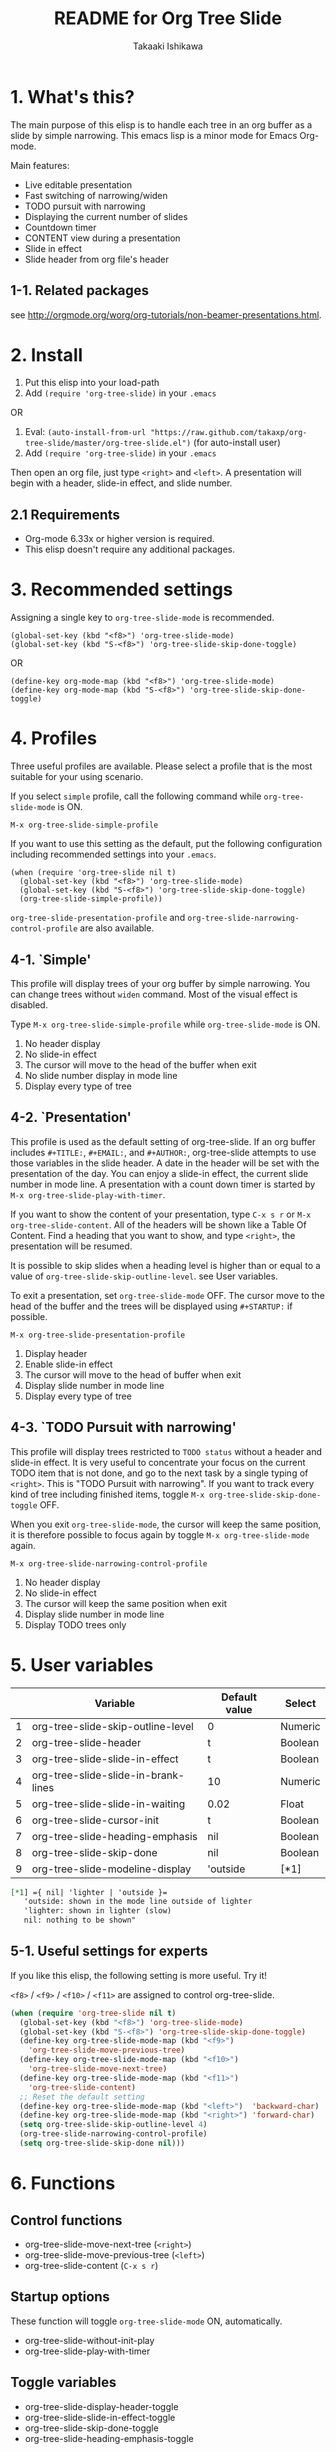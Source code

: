 #+TITLE:	README for Org Tree Slide
#+AUTHOR:	Takaaki Ishikawa
#+EMAIL:	takaxp@ieee.org
#+STARTUP:	content
#+Last Update: 2011-12-17@18:17

* 1. What's this?

The main purpose of this elisp is to handle each tree in an org buffer as a slide by simple narrowing. This emacs lisp is a minor mode for Emacs Org-mode. 

Main features:

  - Live editable presentation
  - Fast switching of narrowing/widen
  - TODO pursuit with narrowing
  - Displaying the current number of slides
  - Countdown timer
  - CONTENT view during a presentation
  - Slide in effect
  - Slide header from org file's header

** 1-1. Related packages

see [[http://orgmode.org/worg/org-tutorials/non-beamer-presentations.html]].

* 2. Install

1. Put this elisp into your load-path
2. Add =(require 'org-tree-slide)= in your =.emacs=

OR

1. Eval: =(auto-install-from-url "https://raw.github.com/takaxp/org-tree-slide/master/org-tree-slide.el")= (for auto-install user)
2. Add =(require 'org-tree-slide)= in your =.emacs=

Then open an org file, just type =<right>= and =<left>=. A presentation will begin with a header, slide-in effect, and slide number.

** 2.1 Requirements
  - Org-mode 6.33x or higher version is required.
  - This elisp doesn't require any additional packages.
* 3. Recommended settings

Assigning a single key to =org-tree-slide-mode= is recommended.

#+begin_src emacs lisp
(global-set-key (kbd "<f8>") 'org-tree-slide-mode)
(global-set-key (kbd "S-<f8>") 'org-tree-slide-skip-done-toggle)
#+end_src

OR

#+begin_src emacs lisp
(define-key org-mode-map (kbd "<f8>") 'org-tree-slide-mode)
(define-key org-mode-map (kbd "S-<f8>") 'org-tree-slide-skip-done-toggle)
#+end_src

* 4. Profiles

Three useful profiles are available. Please select a profile that is the most suitable for your using scenario.

If you select =simple= profile, call the following command while =org-tree-slide-mode= is ON.

#+begin_src emacs lisp
M-x org-tree-slide-simple-profile
#+end_src

If you want to use this setting as the default, put the following configuration including recommended settings into your =.emacs=.

#+begin_src emacs lisp
(when (require 'org-tree-slide nil t)
  (global-set-key (kbd "<f8>") 'org-tree-slide-mode)
  (global-set-key (kbd "S-<f8>") 'org-tree-slide-skip-done-toggle)
  (org-tree-slide-simple-profile))
#+end_src

=org-tree-slide-presentation-profile= and =org-tree-slide-narrowing-control-profile= are also available.

** 4-1. `Simple'

This profile will display trees of your org buffer by simple narrowing. You can change trees without =widen= command. Most of the visual effect is disabled.

Type =M-x org-tree-slide-simple-profile= while =org-tree-slide-mode= is ON.

    1. No header display
    2. No slide-in effect
    3. The cursor will move to the head of the buffer when exit
    4. No slide number display in mode line
    5. Display every type of tree

** 4-2. `Presentation'

This profile is used as the default setting of org-tree-slide. If an org buffer includes =#+TITLE:=, =#+EMAIL:=, and =#+AUTHOR:=, org-tree-slide attempts to use those variables in the slide header. A date in the header will be set with the presentation of the day. You can enjoy a slide-in effect, the current slide number in mode line. A presentation with a count down timer is started by =M-x org-tree-slide-play-with-timer=.

If you want to show the content of your presentation, type =C-x s r= or =M-x org-tree-slide-content=. All of the headers will be shown like a Table Of Content. Find a heading that you want to show, and type =<right>=, the presentation will be resumed.

It is possible to skip slides when a heading level is higher than or equal to a  value of =org-tree-slide-skip-outline-level=. see User variables.

To exit a presentation, set =org-tree-slide-mode= OFF. The cursor move to the head of the buffer and the trees will be displayed using =#+STARTUP:= if possible.

=M-x org-tree-slide-presentation-profile=

    1. Display header
    2. Enable slide-in effect
    3. The cursor will move to the head of buffer when exit
    4. Display slide number in mode line
    5. Display every type of tree

** 4-3. `TODO Pursuit with narrowing'

This profile will display trees restricted to =TODO status= without a header and slide-in effect. It is very useful to concentrate your focus on the current TODO item that is not done, and go to the next task by a single typing of =<right>=. This is "TODO Pursuit with narrowing". If you want to track every kind of tree including finished items, toggle =M-x org-tree-slide-skip-done-toggle= OFF.

When you exit =org-tree-slide-mode=, the cursor will keep the same position, it is therefore possible to focus again by toggle =M-x org-tree-slide-mode= again.

=M-x org-tree-slide-narrowing-control-profile=

    1. No header display
    2. No slide-in effect
    3. The cursor will keep the same position when exit
    4. Display slide number in mode line
    5. Display TODO trees only

* 5. User variables

|---+-------------------------------------+---------------+---------|
|   | Variable                            | Default value | Select  |
|---+-------------------------------------+---------------+---------|
| 1 | org-tree-slide-skip-outline-level   | 0             | Numeric |
| 2 | org-tree-slide-header               | t             | Boolean |
| 3 | org-tree-slide-slide-in-effect      | t             | Boolean |
| 4 | org-tree-slide-slide-in-brank-lines | 10            | Numeric |
| 5 | org-tree-slide-slide-in-waiting     | 0.02          | Float   |
| 6 | org-tree-slide-cursor-init          | t             | Boolean |
| 7 | org-tree-slide-heading-emphasis     | nil           | Boolean |
| 8 | org-tree-slide-skip-done            | nil           | Boolean |
| 9 | org-tree-slide-modeline-display     | 'outside      | [*1]    |
|---+-------------------------------------+---------------+---------|

#+begin_src org
[*1] ={ nil| 'lighter | 'outside }=
   'outside: shown in the mode line outside of lighter
   'lighter: shown in lighter (slow)
   nil: nothing to be shown"
#+end_src

** 5-1. Useful settings for experts

If you like this elisp, the following setting is more useful. Try it!

=<f8>= / =<f9>= / =<f10>= / =<f11>= are assigned to control org-tree-slide.

#+begin_src emacs-lisp
(when (require 'org-tree-slide nil t)
  (global-set-key (kbd "<f8>") 'org-tree-slide-mode)
  (global-set-key (kbd "S-<f8>") 'org-tree-slide-skip-done-toggle)
  (define-key org-tree-slide-mode-map (kbd "<f9>")
    'org-tree-slide-move-previous-tree)
  (define-key org-tree-slide-mode-map (kbd "<f10>")
    'org-tree-slide-move-next-tree)
  (define-key org-tree-slide-mode-map (kbd "<f11>")
    'org-tree-slide-content)
  ;; Reset the default setting
  (define-key org-tree-slide-mode-map (kbd "<left>")  'backward-char)
  (define-key org-tree-slide-mode-map (kbd "<right>") 'forward-char)
  (setq org-tree-slide-skip-outline-level 4)
  (org-tree-slide-narrowing-control-profile)
  (setq org-tree-slide-skip-done nil)))
#+end_src

* 6. Functions

** Control functions

  - org-tree-slide-move-next-tree (=<right>=)
  - org-tree-slide-move-previous-tree (=<left>=)
  - org-tree-slide-content (=C-x s r=)

** Startup options

These function will toggle =org-tree-slide-mode= ON, automatically.

  - org-tree-slide-without-init-play
  - org-tree-slide-play-with-timer

** Toggle variables

  - org-tree-slide-display-header-toggle
  - org-tree-slide-slide-in-effect-toggle
  - org-tree-slide-skip-done-toggle
  - org-tree-slide-heading-emphasis-toggle

** Batch setting of user variables

  - org-tree-slide-simple-profile
  - org-tree-slide-presentation-profile
  - org-tree-slide-narrowing-control-profile

* 7. History

see also ChangeLog

|---------+------------------+-----------------------------------------------|
| Version | Date             | Description                                   |
|---------+------------------+-----------------------------------------------|
| v2.5.2  | 2011-12-17@17:52 | Set presentation profile as the default       |
| v2.5.1  | 2011-12-17@13:34 | org-tree-slide-skip-done set nil as default   |
| v2.5.0  | 2011-12-12@18:16 | Remove auto-play function (TBD)               |
| v2.4.1  | 2011-12-09@11:46 | Add an option to control mode line display    |
| v2.4.0  | 2011-12-08@10:51 | Support TODO pursuit in a slideshow           |
| v2.3.2  | 2011-12-08@09:22 | Reduce redundant processing                   |
| v2.3.1  | 2011-12-07@20:30 | Add a new profile to control narrowing status |
| v2.3.0  | 2011-12-07@16:17 | Support displaying a slide number             |
| v2.2.0  | 2011-12-07@02:15 | Support minor mode                            |
| v2.1.7  | 2011-12-06@00:26 | Support TITLE/AUTHOR/EMAIL in a header        |
| v2.1.5  | 2011-12-05@17:08 | Fix an issue of title display                 |
| v2.1.3  | 2011-12-05@15:08 | Fix the end of slide for skip control         |
| v2.1.1  | 2011-12-05@11:08 | Add skip control by heading level             |
| v2.0.1  | 2011-12-02@18:29 | Change function names, ots- is introduced.    |
| v2.0.0  | 2011-12-01@17:41 | Add profiles and support org 6.33x            |
| v1.2.5  | 2011-10-31@18:34 | Add CONTENT view to see all the subtrees.     |
| v1.2.3  | 2011-10-30@20:42 | Add a variable to control slide-in duration   |
| v1.2.1  | 2011-10-30@16:10 | Add slide-in visual effect                    |
| v1.1.1  | 2011-10-28@16:16 | Add functions to start and stop slide view    |
| v1.0.0  | 2011-09-28@20:59 | Release the initial version                   |
|---------+------------------+-----------------------------------------------|

* 8. Contact

The author is Takaaki ISHIKAWA (takaxp@ieee.org).
Feel free to email me or use a mention of twitter ([[https://twitter.com/#!/takaxp][@takaxp]])

